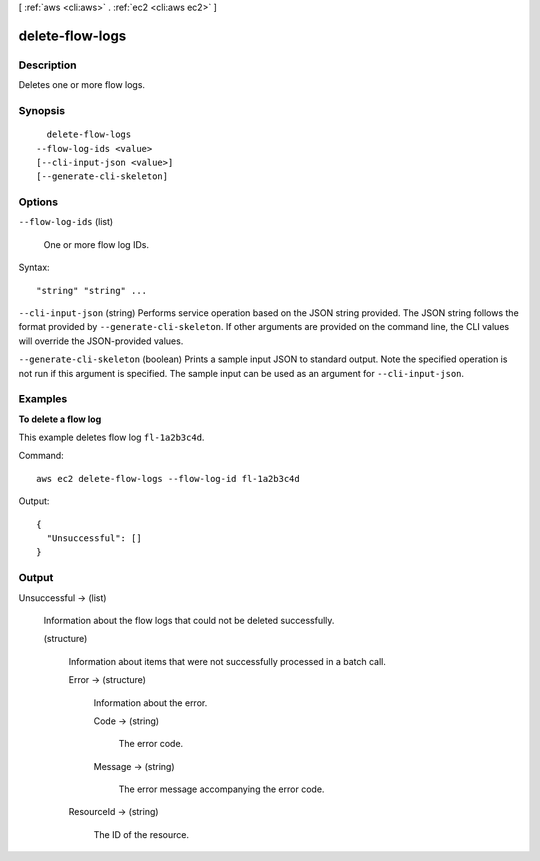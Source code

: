 [ :ref:`aws <cli:aws>` . :ref:`ec2 <cli:aws ec2>` ]

.. _cli:aws ec2 delete-flow-logs:


****************
delete-flow-logs
****************



===========
Description
===========



Deletes one or more flow logs.



========
Synopsis
========

::

    delete-flow-logs
  --flow-log-ids <value>
  [--cli-input-json <value>]
  [--generate-cli-skeleton]




=======
Options
=======

``--flow-log-ids`` (list)


  One or more flow log IDs.

  



Syntax::

  "string" "string" ...



``--cli-input-json`` (string)
Performs service operation based on the JSON string provided. The JSON string follows the format provided by ``--generate-cli-skeleton``. If other arguments are provided on the command line, the CLI values will override the JSON-provided values.

``--generate-cli-skeleton`` (boolean)
Prints a sample input JSON to standard output. Note the specified operation is not run if this argument is specified. The sample input can be used as an argument for ``--cli-input-json``.



========
Examples
========

**To delete a flow log**

This example deletes flow log ``fl-1a2b3c4d``.

Command::

  aws ec2 delete-flow-logs --flow-log-id fl-1a2b3c4d

Output::

  {
    "Unsuccessful": []
  }

======
Output
======

Unsuccessful -> (list)

  

  Information about the flow logs that could not be deleted successfully.

  

  (structure)

    

    Information about items that were not successfully processed in a batch call.

    

    Error -> (structure)

      

      Information about the error.

      

      Code -> (string)

        

        The error code.

        

        

      Message -> (string)

        

        The error message accompanying the error code.

        

        

      

    ResourceId -> (string)

      

      The ID of the resource.

      

      

    

  

